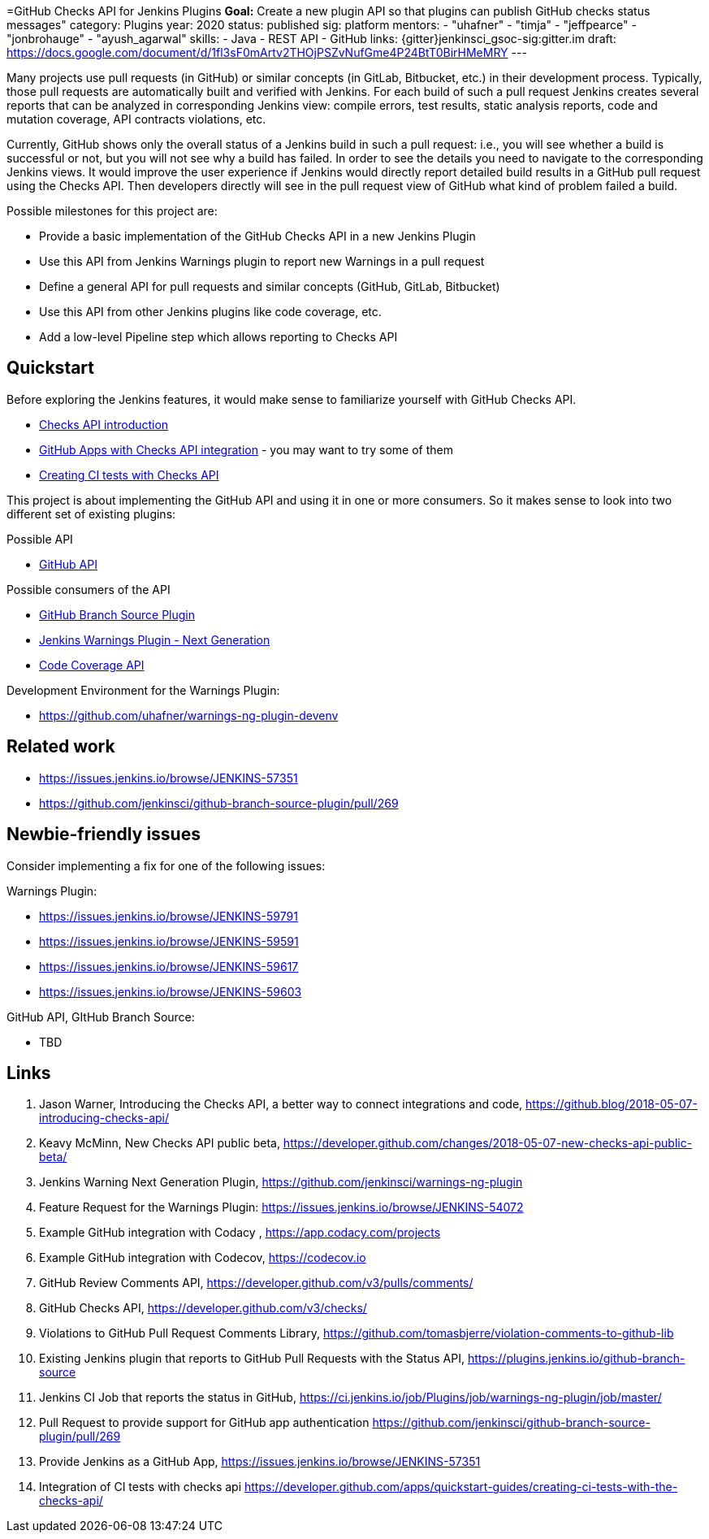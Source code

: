 =GitHub Checks API for Jenkins Plugins
*Goal:*  Create a new plugin API so that plugins can publish GitHub checks status messages"
category: Plugins
year: 2020
status: published
sig: platform
mentors:
- "uhafner"
- "timja"
- "jeffpearce"
- "jonbrohauge"
- "ayush_agarwal"
skills:
- Java
- REST API
- GitHub
links:
  {gitter}jenkinsci_gsoc-sig:gitter.im
  draft: https://docs.google.com/document/d/1fl3sF0mArtv2THOjPSZvNufGme4P24BtT0BirHMeMRY
---

Many projects use pull requests (in GitHub) or similar concepts (in GitLab, Bitbucket, etc.) in their development process.
Typically, those pull requests are automatically built and verified with Jenkins. For each build of such a pull request
Jenkins creates several reports that can be analyzed in corresponding Jenkins view: compile errors, test results,
static analysis reports, code and mutation coverage, API contracts violations, etc.

Currently, GitHub shows only the overall status of a Jenkins build in such a pull request: i.e., you will see whether
a build is successful or not, but you will not see why a build has failed. In order to see the details you need to
navigate to the corresponding Jenkins views. It would improve the user experience if Jenkins would directly report
detailed build results in a GitHub pull request using the Checks API. Then developers directly will see in the pull
request view of GitHub what kind of problem failed a build.

Possible milestones for this project are:

- Provide a basic implementation of the GitHub Checks API in a new Jenkins Plugin
- Use this API from Jenkins Warnings plugin to report new Warnings in a pull request
- Define a general API for pull requests and similar concepts (GitHub, GitLab, Bitbucket)
- Use this API from other Jenkins plugins like code coverage, etc.
- Add a low-level Pipeline step which allows reporting to Checks API

== Quickstart

Before exploring the Jenkins features, it would make sense to familiarize yourself with GitHub Checks API.

- https://github.blog/2018-05-07-introducing-checks-api/[Checks API introduction]
- https://github.com/marketplace/category/checks-api[GitHub Apps with Checks API integration] - you may want to try some of them
- https://developer.github.com/apps/quickstart-guides/creating-ci-tests-with-the-checks-api/[Creating CI tests with Checks API]

This project is about implementing the GitHub API and using it in one or more consumers. So it makes sense to look
into two different set of existing plugins:

Possible API

- https://plugins.jenkins.io/github-api[GitHub API]

Possible consumers of the API

- https://github.com/jenkinsci/github-branch-source-plugin[GitHub Branch Source Plugin]
- https://github.com/jenkinsci/warnings-ng-plugin[Jenkins Warnings Plugin - Next Generation]
- https://plugins.jenkins.io/code-coverage-api[Code Coverage API]

Development Environment for the Warnings Plugin:

- https://github.com/uhafner/warnings-ng-plugin-devenv

== Related work

- https://issues.jenkins.io/browse/JENKINS-57351
- https://github.com/jenkinsci/github-branch-source-plugin/pull/269

== Newbie-friendly issues

Consider implementing a fix for one of the following issues:

Warnings Plugin:

- https://issues.jenkins.io/browse/JENKINS-59791
- https://issues.jenkins.io/browse/JENKINS-59591
- https://issues.jenkins.io/browse/JENKINS-59617
- https://issues.jenkins.io/browse/JENKINS-59603

GitHub API, GItHub Branch Source:

- TBD

== Links

1. Jason Warner, Introducing the Checks API, a better way to connect integrations and code, https://github.blog/2018-05-07-introducing-checks-api/
2. Keavy McMinn, New Checks API public beta, https://developer.github.com/changes/2018-05-07-new-checks-api-public-beta/
3. Jenkins Warning Next Generation Plugin, https://github.com/jenkinsci/warnings-ng-plugin
4. Feature Request for the Warnings Plugin: https://issues.jenkins.io/browse/JENKINS-54072
5. Example GitHub integration with Codacy , https://app.codacy.com/projects
6. Example GitHub integration with Codecov, https://codecov.io
7. GitHub Review Comments API, https://developer.github.com/v3/pulls/comments/
8. GitHub Checks API, https://developer.github.com/v3/checks/
9. Violations to GitHub Pull Request Comments Library, https://github.com/tomasbjerre/violation-comments-to-github-lib
10. Existing Jenkins plugin that reports to GitHub Pull Requests with the Status API, https://plugins.jenkins.io/github-branch-source
11. Jenkins CI Job that reports the status in GitHub, https://ci.jenkins.io/job/Plugins/job/warnings-ng-plugin/job/master/
12. Pull Request to provide support for GitHub app authentication https://github.com/jenkinsci/github-branch-source-plugin/pull/269
13. Provide Jenkins as a GitHub App, https://issues.jenkins.io/browse/JENKINS-57351
14. Integration of CI tests with checks api https://developer.github.com/apps/quickstart-guides/creating-ci-tests-with-the-checks-api/
